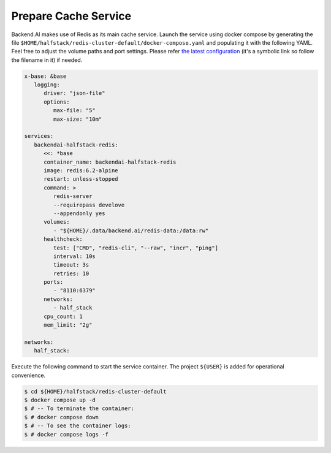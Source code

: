 Prepare Cache Service
=====================

Backend.AI makes use of Redis as its main cache service. Launch the service
using docker compose by generating the file
``$HOME/halfstack/redis-cluster-default/docker-compose.yaml`` and populating it with the
following YAML. Feel free to adjust the volume paths and port settings. Please
refer
`the latest configuration <https://github.com/lablup/backend.ai/blob/main/docker-compose.halfstack-main.yml>`_
(it's a symbolic link so follow the filename in it) if needed.

.. code-block:: yaml

   x-base: &base
      logging:
         driver: "json-file"
         options:
            max-file: "5"
            max-size: "10m"

   services:
      backendai-halfstack-redis:
         <<: *base
         container_name: backendai-halfstack-redis
         image: redis:6.2-alpine
         restart: unless-stopped
         command: >
            redis-server
            --requirepass develove
            --appendonly yes
         volumes:
            - "${HOME}/.data/backend.ai/redis-data:/data:rw"
         healthcheck:
            test: ["CMD", "redis-cli", "--raw", "incr", "ping"]
            interval: 10s
            timeout: 3s
            retries: 10
         ports:
            - "8110:6379"
         networks:
            - half_stack
         cpu_count: 1
         mem_limit: "2g"

   networks:
      half_stack:

Execute the following command to start the service container. The project
``${USER}`` is added for operational convenience.

.. code-block:: console

   $ cd ${HOME}/halfstack/redis-cluster-default
   $ docker compose up -d
   $ # -- To terminate the container:
   $ # docker compose down
   $ # -- To see the container logs:
   $ # docker compose logs -f
